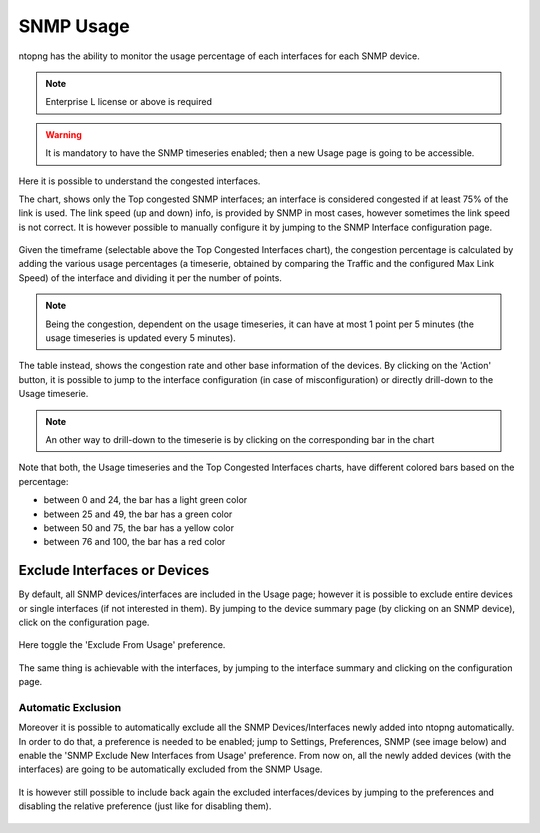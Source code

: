 .. _Usage:

SNMP Usage
###############

ntopng has the ability to monitor the usage percentage of each interfaces for each SNMP device.

.. note::
  Enterprise L license or above is required

.. warning::
  It is mandatory to have the SNMP timeseries enabled; then a new Usage page is going to be accessible.

.. figure:: ../../../img/snmp_congestion.png
  :align: center
  :alt: SNMP Usage

Here it is possible to understand the congested interfaces.

The chart, shows only the Top congested SNMP interfaces; an interface is considered congested if at least 75% of the link is used.
The link speed (up and down) info, is provided by SNMP in most cases, however sometimes the link speed is not correct. It is however possible to manually configure it by jumping to the SNMP Interface configuration page.

.. figure:: ../../../img/snmp_configuration.png
  :align: center
  :alt: SNMP Interface Configuration

Given the timeframe (selectable above the Top Congested Interfaces chart), the congestion percentage is calculated by adding the various usage percentages (a timeserie, obtained by comparing the Traffic and the configured Max Link Speed) of the interface and dividing it per the number of points.

.. note::

	Being the congestion, dependent on the usage timeseries, it can have at most 1 point per 5 minutes (the usage timeseries is updated every 5 minutes).

The table instead, shows the congestion rate and other base information of the devices.
By clicking on the 'Action' button, it is possible to jump to the interface configuration (in case of misconfiguration) or directly drill-down to the Usage timeserie.

.. note::

	An other way to drill-down to the timeserie is by clicking on the corresponding bar in the chart

.. figure:: ../../../img/snmp_usage_timeseries.png
  :align: center
  :alt: SNMP Usage Timeseries

Note that both, the Usage timeseries and the Top Congested Interfaces charts, have different colored bars based on the percentage:

- between 0 and 24, the bar has a light green color
- between 25 and 49, the bar has a green color
- between 50 and 75, the bar has a yellow color
- between 76 and 100, the bar has a red color

Exclude Interfaces or Devices
-----------------------------

By default, all SNMP devices/interfaces are included in the Usage page; however it is possible to exclude entire devices or single interfaces (if not interested in them).
By jumping to the device summary page (by clicking on an SNMP device), click on the configuration page.

.. figure:: ../../../img/snmp_device_configuration_page.png
  :align: center
  :alt: SNMP Usage Timeseries

Here toggle the 'Exclude From Usage' preference.

.. figure:: ../../../img/exclude_device_from_usage.png
  :align: center
  :alt: SNMP Usage Timeseries

The same thing is achievable with the interfaces, by jumping to the interface summary and clicking on the configuration page.

.. figure:: ../../../img/exclude_interface_from_usage.png
  :align: center
  :alt: SNMP Usage Timeseries

Automatic Exclusion
===================

Moreover it is possible to automatically exclude all the SNMP Devices/Interfaces newly added into ntopng automatically.
In order to do that, a preference is needed to be enabled; jump to Settings, Preferences, SNMP (see image below) and enable the 'SNMP Exclude New Interfaces from Usage' preference.
From now on, all the newly added devices (with the interfaces) are going to be automatically excluded from the SNMP Usage.

.. figure:: ../../../img/snmp_usage_automatic_exclusion.png
  :align: center
  :alt: SNMP Usage Timeseries

It is however still possible to include back again the excluded interfaces/devices by jumping to the preferences and disabling the relative preference (just like for disabling them).

.. figure:: ../../../img/exclude_interface_from_usage.png
  :align: center
  :alt: SNMP Usage Timeseries


